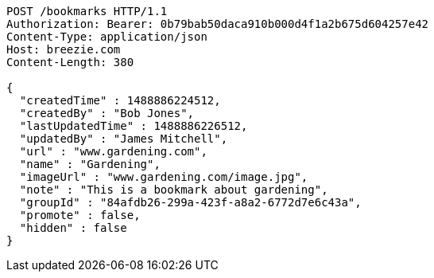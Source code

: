 [source,http,options="nowrap"]
----
POST /bookmarks HTTP/1.1
Authorization: Bearer: 0b79bab50daca910b000d4f1a2b675d604257e42
Content-Type: application/json
Host: breezie.com
Content-Length: 380

{
  "createdTime" : 1488886224512,
  "createdBy" : "Bob Jones",
  "lastUpdatedTime" : 1488886226512,
  "updatedBy" : "James Mitchell",
  "url" : "www.gardening.com",
  "name" : "Gardening",
  "imageUrl" : "www.gardening.com/image.jpg",
  "note" : "This is a bookmark about gardening",
  "groupId" : "84afdb26-299a-423f-a8a2-6772d7e6c43a",
  "promote" : false,
  "hidden" : false
}
----